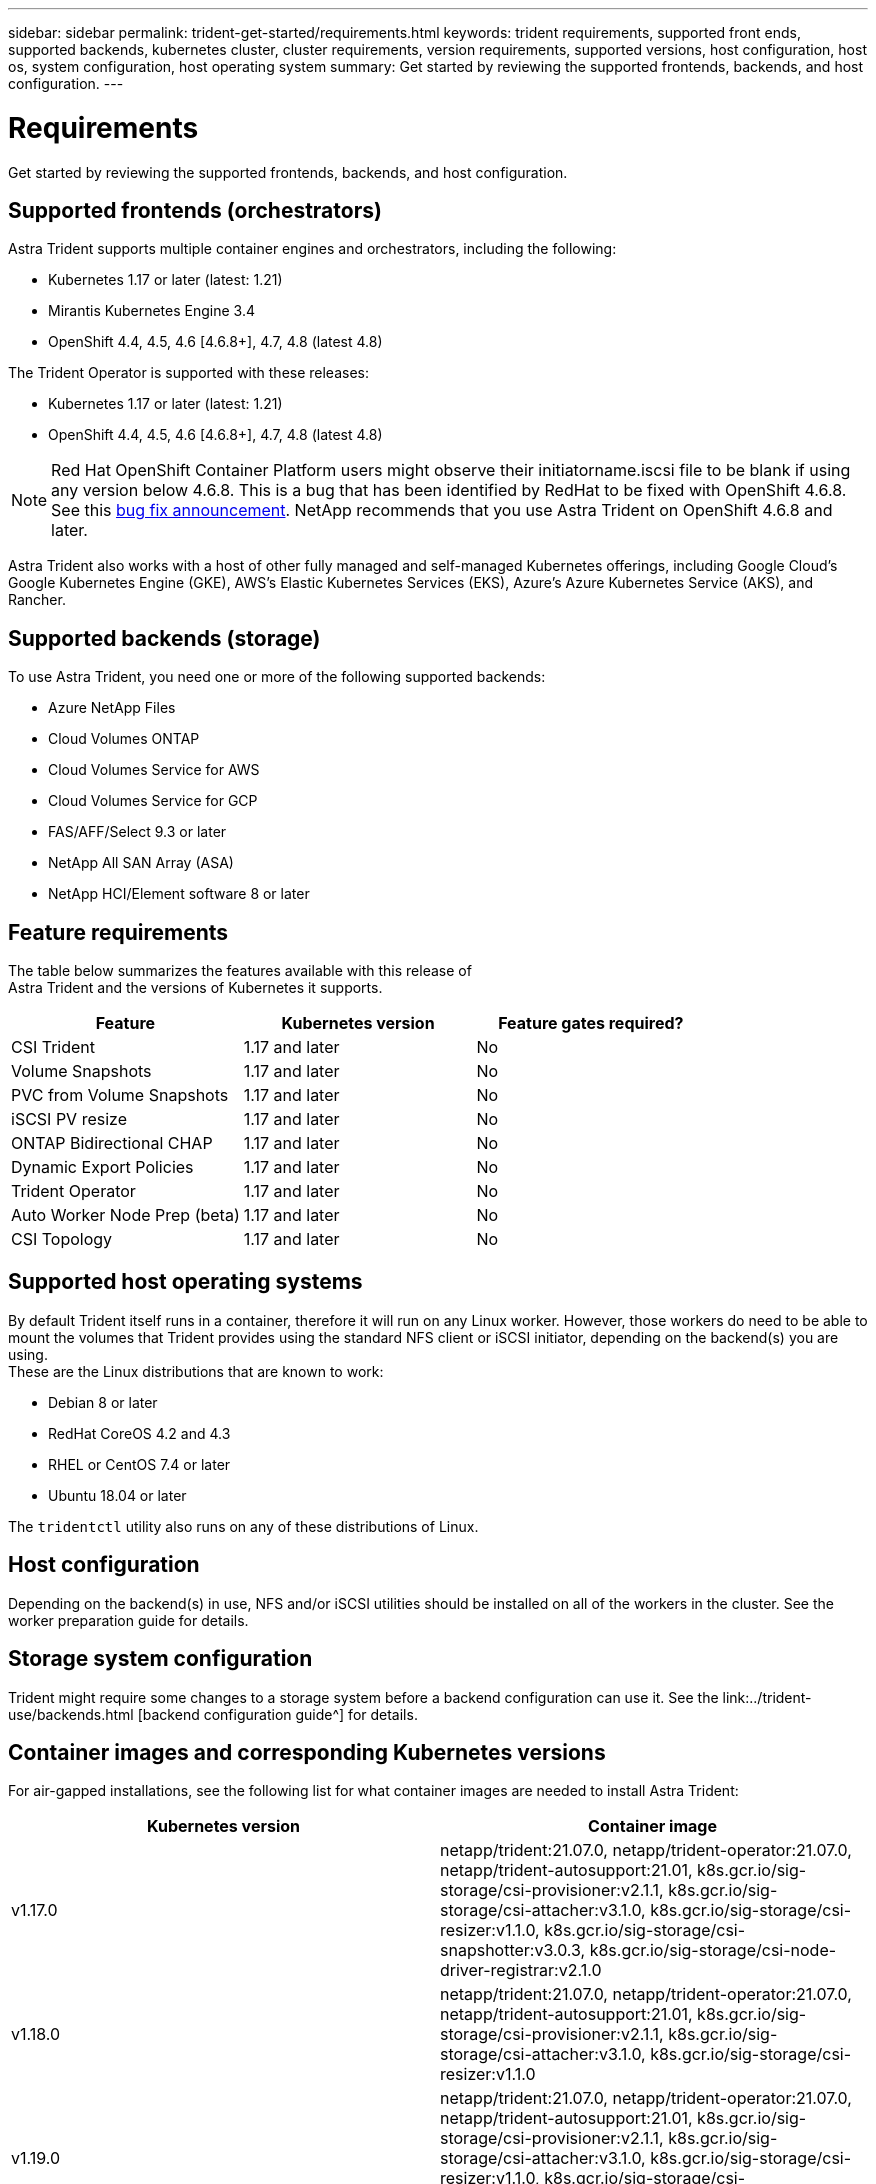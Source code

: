 ---
sidebar: sidebar
permalink: trident-get-started/requirements.html
keywords: trident requirements, supported front ends, supported backends, kubernetes cluster, cluster requirements, version requirements, supported versions, host configuration, host os, system configuration, host operating system
summary: Get started by reviewing the supported frontends, backends, and host configuration.
---

= Requirements
:hardbreaks:
:icons: font
:imagesdir: ../media/

Get started by reviewing the supported frontends, backends, and host configuration.

== Supported frontends (orchestrators)

Astra Trident supports multiple container engines and orchestrators, including the following:

* Kubernetes 1.17 or later (latest: 1.21)
* Mirantis Kubernetes Engine 3.4
* OpenShift 4.4, 4.5, 4.6 [4.6.8+], 4.7, 4.8 (latest 4.8)

The Trident Operator is supported with these releases:

* Kubernetes 1.17 or later (latest: 1.21)
* OpenShift 4.4, 4.5, 4.6 [4.6.8+], 4.7, 4.8 (latest 4.8)

NOTE: Red Hat OpenShift Container Platform users might observe their initiatorname.iscsi file to be blank if using any version below 4.6.8. This is a bug that has been identified by RedHat to be fixed with OpenShift 4.6.8. See this https://access.redhat.com/errata/RHSA-2020:5259/[bug fix announcement^]. NetApp recommends that you use Astra Trident on OpenShift 4.6.8 and later.

Astra Trident also works with a host of other fully managed and self-managed Kubernetes offerings, including Google Cloud’s Google Kubernetes Engine (GKE), AWS’s Elastic Kubernetes Services (EKS), Azure’s Azure Kubernetes Service (AKS), and Rancher.

== Supported backends (storage)

To use Astra Trident, you need one or more of the following supported backends:

* Azure NetApp Files
* Cloud Volumes ONTAP
* Cloud Volumes Service for AWS
* Cloud Volumes Service for GCP
* FAS/AFF/Select 9.3 or later
* NetApp All SAN Array (ASA)
* NetApp HCI/Element software 8 or later

== Feature requirements

The table below summarizes the features available with this release of
Astra Trident and the versions of Kubernetes it supports.

[cols=3,options="header"]
|===
|Feature
|Kubernetes version
|Feature gates required?

|CSI Trident
a|1.17 and later
a|No

|Volume Snapshots
a|1.17 and later
a|No

|PVC from Volume Snapshots
a|1.17 and later
a|No

|iSCSI PV resize
a|1.17 and later
a|No

|ONTAP Bidirectional CHAP
a|1.17 and later
a|No

|Dynamic Export Policies
a|1.17 and later
a|No

|Trident Operator
a|1.17 and later
a|No

|Auto Worker Node Prep (beta)
a|1.17 and later
a|No

|CSI Topology
a|1.17 and later
a|No

|===

== Supported host operating systems

By default Trident itself runs in a container, therefore it will run on any Linux worker. However, those workers do need to be able to mount the volumes that Trident provides using the standard NFS client or iSCSI initiator, depending on the backend(s) you are using.
These are the Linux distributions that are known to work:

* Debian 8 or later
* RedHat CoreOS 4.2 and 4.3
* RHEL or CentOS 7.4 or later
* Ubuntu 18.04 or later

The `tridentctl` utility also runs on any of these distributions of Linux.

== Host configuration

Depending on the backend(s) in use, NFS and/or iSCSI utilities should be installed on all of the workers in the cluster. See the worker preparation guide for details.

== Storage system configuration

Trident might require some changes to a storage system before a backend configuration can use it. See the link:../trident-use/backends.html [backend configuration guide^] for details.

== Container images and corresponding Kubernetes versions

For air-gapped installations, see the following list for what container images are needed to install Astra Trident:

[cols=2,options="header"]
|===
|Kubernetes version
|Container image

|v1.17.0
a|netapp/trident:21.07.0, netapp/trident-operator:21.07.0, netapp/trident-autosupport:21.01, k8s.gcr.io/sig-storage/csi-provisioner:v2.1.1, k8s.gcr.io/sig-storage/csi-attacher:v3.1.0, k8s.gcr.io/sig-storage/csi-resizer:v1.1.0, k8s.gcr.io/sig-storage/csi-snapshotter:v3.0.3, k8s.gcr.io/sig-storage/csi-node-driver-registrar:v2.1.0

|v1.18.0
a|netapp/trident:21.07.0, netapp/trident-operator:21.07.0, netapp/trident-autosupport:21.01, k8s.gcr.io/sig-storage/csi-provisioner:v2.1.1, k8s.gcr.io/sig-storage/csi-attacher:v3.1.0, k8s.gcr.io/sig-storage/csi-resizer:v1.1.0

|v1.19.0
a|netapp/trident:21.07.0, netapp/trident-operator:21.07.0, netapp/trident-autosupport:21.01, k8s.gcr.io/sig-storage/csi-provisioner:v2.1.1, k8s.gcr.io/sig-storage/csi-attacher:v3.1.0, k8s.gcr.io/sig-storage/csi-resizer:v1.1.0, k8s.gcr.io/sig-storage/csi-snapshotter:v3.0.3, k8s.gcr.io/sig-storage/csi-node-driver-registrar:v2.1.0

|v1.20.0
a|netapp/trident:21.07.0, netapp/trident-operator:21.07.0, netapp/trident-autosupport:21.01, k8s.gcr.io/sig-storage/csi-provisioner:v2.1.1, k8s.gcr.io/sig-storage/csi-attacher:v3.1.0, k8s.gcr.io/sig-storage/csi-resizer:v1.1.0, k8s.gcr.io/sig-storage/csi-snapshotter:v4.1.1, k8s.gcr.io/sig-storage/csi-node-driver-registrar:v2.1.0

|v1.21.0
a|netapp/trident:21.07.0, netapp/trident-operator:21.07.0, netapp/trident-autosupport:21.01, k8s.gcr.io/sig-storage/csi-provisioner:v2.1.1, k8s.gcr.io/sig-storage/csi-attacher:v3.1.0, k8s.gcr.io/sig-storage/csi-resizer:v1.1.0, k8s.gcr.io/sig-storage/csi-snapshotter:v4.1.1, k8s.gcr.io/sig-storage/csi-node-driver-registrar:v2.1.0

|===

NOTE: On Kubernetes version 1.20 and later, use the validated `k8s.gcr.io/sig-storage/csi-snapshotter:v4.x` image if only `v1` version is serving `volumesnapshots.snapshot.storage.k8s.io` CRD. If the `v1beta1` version is serving the CRD with/without the `v1` version, use the validated `k8s.gcr.io/sig-storage/csi-snapshotter:v3.x` image.
